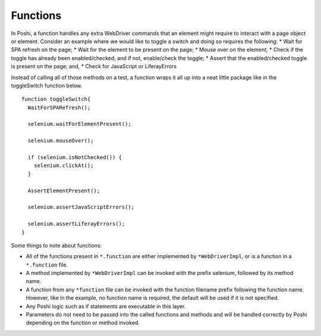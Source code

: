 Functions
==========

In Poshi, a function handles any extra WebDriver commands that an element might require to interact with a page object or element. Consider an example where we would like to toggle a switch and doing so requires the following:
* Wait for SPA refresh on the page;
* Wait for the element to be present on the page;
* Mouse over on the element;
* Check if the toggle has already been enabled/checked, and if not, enable/check the toggle;
* Assert that the enabled/checked toggle is present on the page; and,
* Check for JavaScript or LiferayErrors

Instead of calling all of those methods on a test, a function wraps it all up into a neat little package like in the toggleSwitch function below.
::
    function toggleSwitch{
      WaitForSPARefresh();

      selenium.waitForElementPresent();

      selenium.mouseOver();

      if (selenium.isNotChecked()) {
        selenium.clickAt();
      }

      AssertElementPresent();

      selenium.assertJavaScriptErrors();

      selenium.assertLiferayErrors();
    }

Some things to note about functions:

* All of the functions present in ``*.function`` are either implemented by ``*WebDriverImpl``, or is a function in a ``*.function`` file.
* A method implemented by ``*WebDriverImpl`` can be invoked with the prefix selenium, followed by its method name.
* A function from any ``*function`` file can be invoked with the function filename prefix following the function name. However, like in the example, no function name is required, the default will be used if it is not specified.
* Any Poshi logic such as if statements are executable in this layer.
* Parameters do not need to be passed into the called functions and methods and will be handled correctly by Poshi depending on the function or method invoked.
